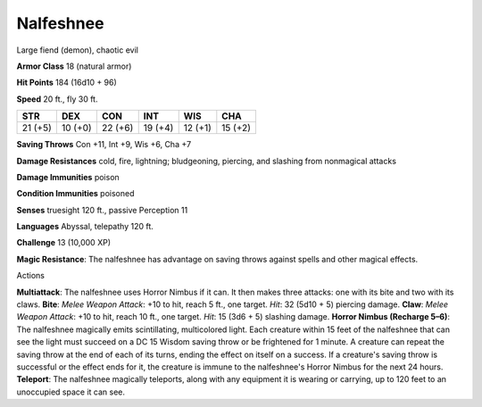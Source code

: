 
.. _srd:nalfeshnee:

Nalfeshnee
----------

Large fiend (demon), chaotic evil

**Armor Class** 18 (natural armor)

**Hit Points** 184 (16d10 + 96)

**Speed** 20 ft., fly 30 ft.

+-----------+-----------+-----------+-----------+-----------+-----------+
| STR       | DEX       | CON       | INT       | WIS       | CHA       |
+===========+===========+===========+===========+===========+===========+
| 21 (+5)   | 10 (+0)   | 22 (+6)   | 19 (+4)   | 12 (+1)   | 15 (+2)   |
+-----------+-----------+-----------+-----------+-----------+-----------+

**Saving Throws** Con +11, Int +9, Wis +6, Cha +7

**Damage Resistances** cold, fire, lightning; bludgeoning, piercing, and
slashing from nonmagical attacks

**Damage Immunities** poison

**Condition Immunities** poisoned

**Senses** truesight 120 ft., passive Perception 11

**Languages** Abyssal, telepathy 120 ft.

**Challenge** 13 (10,000 XP)

**Magic Resistance**: The nalfeshnee has advantage on saving throws
against spells and other magical effects.

Actions

**Multiattack**: The nalfeshnee uses Horror Nimbus if it can. It then
makes three attacks: one with its bite and two with its claws. **Bite**:
*Melee Weapon Attack*: +10 to hit, reach 5 ft., one target. *Hit*: 32
(5d10 + 5) piercing damage. **Claw**: *Melee Weapon Attack*: +10 to hit,
reach 10 ft., one target. *Hit*: 15 (3d6 + 5) slashing damage. **Horror
Nimbus (Recharge 5–6)**: The nalfeshnee magically emits scintillating,
multicolored light. Each creature within 15 feet of the nalfeshnee that
can see the light must succeed on a DC 15 Wisdom saving throw or be
frightened for 1 minute. A creature can repeat the saving throw at the
end of each of its turns, ending the effect on itself on a success. If a
creature's saving throw is successful or the effect ends for it, the
creature is immune to the nalfeshnee's Horror Nimbus for the next 24
hours. **Teleport**: The nalfeshnee magically teleports, along with any
equipment it is wearing or carrying, up to 120 feet to an unoccupied
space it can see.
